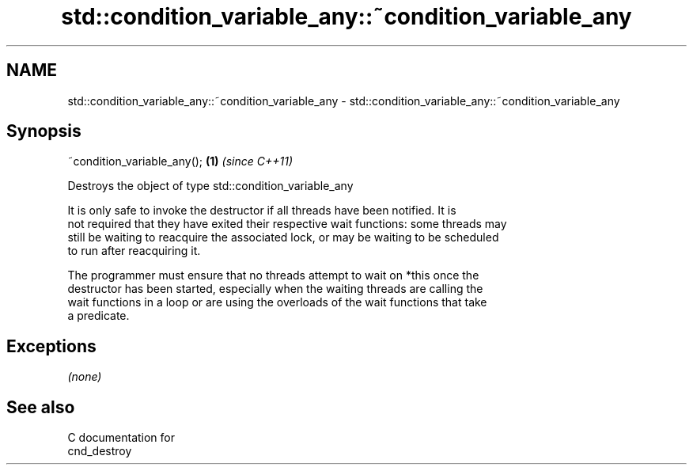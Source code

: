 .TH std::condition_variable_any::~condition_variable_any 3 "2018.03.28" "http://cppreference.com" "C++ Standard Libary"
.SH NAME
std::condition_variable_any::~condition_variable_any \- std::condition_variable_any::~condition_variable_any

.SH Synopsis
   ~condition_variable_any(); \fB(1)\fP \fI(since C++11)\fP

   Destroys the object of type std::condition_variable_any

   It is only safe to invoke the destructor if all threads have been notified. It is
   not required that they have exited their respective wait functions: some threads may
   still be waiting to reacquire the associated lock, or may be waiting to be scheduled
   to run after reacquiring it.

   The programmer must ensure that no threads attempt to wait on *this once the
   destructor has been started, especially when the waiting threads are calling the
   wait functions in a loop or are using the overloads of the wait functions that take
   a predicate.

.SH Exceptions

   \fI(none)\fP

.SH See also

   C documentation for
   cnd_destroy
